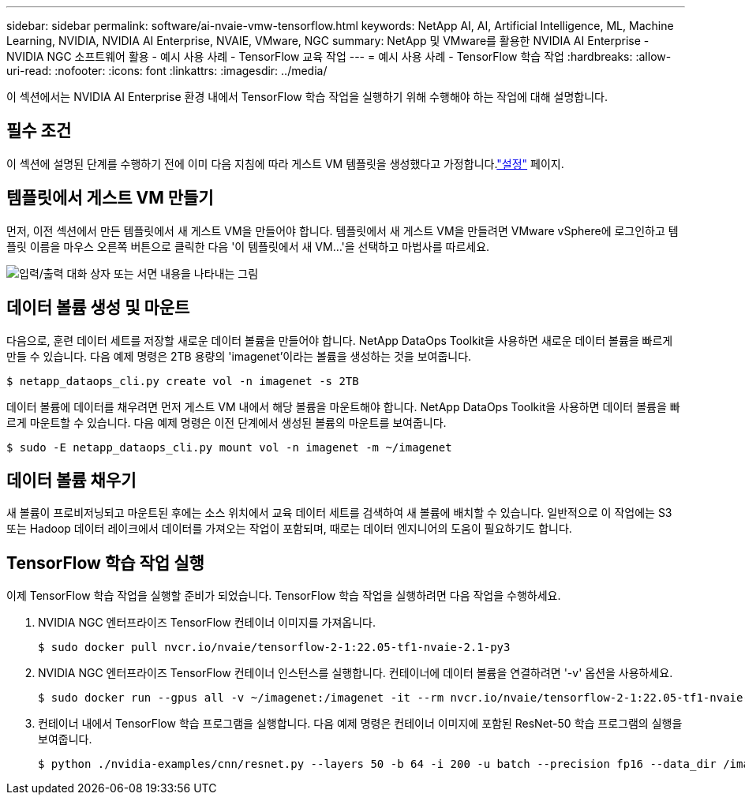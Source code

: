 ---
sidebar: sidebar 
permalink: software/ai-nvaie-vmw-tensorflow.html 
keywords: NetApp AI, AI, Artificial Intelligence, ML, Machine Learning, NVIDIA, NVIDIA AI Enterprise, NVAIE, VMware, NGC 
summary: NetApp 및 VMware를 활용한 NVIDIA AI Enterprise - NVIDIA NGC 소프트웨어 활용 - 예시 사용 사례 - TensorFlow 교육 작업 
---
= 예시 사용 사례 - TensorFlow 학습 작업
:hardbreaks:
:allow-uri-read: 
:nofooter: 
:icons: font
:linkattrs: 
:imagesdir: ../media/


[role="lead"]
이 섹션에서는 NVIDIA AI Enterprise 환경 내에서 TensorFlow 학습 작업을 실행하기 위해 수행해야 하는 작업에 대해 설명합니다.



== 필수 조건

이 섹션에 설명된 단계를 수행하기 전에 이미 다음 지침에 따라 게스트 VM 템플릿을 생성했다고 가정합니다.link:ai-nvaie-vmw-ngcsetup.html["설정"] 페이지.



== 템플릿에서 게스트 VM 만들기

먼저, 이전 섹션에서 만든 템플릿에서 새 게스트 VM을 만들어야 합니다.  템플릿에서 새 게스트 VM을 만들려면 VMware vSphere에 로그인하고 템플릿 이름을 마우스 오른쪽 버튼으로 클릭한 다음 '이 템플릿에서 새 VM...'을 선택하고 마법사를 따르세요.

image:nvaie-004.png["입력/출력 대화 상자 또는 서면 내용을 나타내는 그림"]



== 데이터 볼륨 생성 및 마운트

다음으로, 훈련 데이터 세트를 저장할 새로운 데이터 볼륨을 만들어야 합니다.  NetApp DataOps Toolkit을 사용하면 새로운 데이터 볼륨을 빠르게 만들 수 있습니다.  다음 예제 명령은 2TB 용량의 'imagenet'이라는 볼륨을 생성하는 것을 보여줍니다.

....
$ netapp_dataops_cli.py create vol -n imagenet -s 2TB
....
데이터 볼륨에 데이터를 채우려면 먼저 게스트 VM 내에서 해당 볼륨을 마운트해야 합니다.  NetApp DataOps Toolkit을 사용하면 데이터 볼륨을 빠르게 마운트할 수 있습니다.  다음 예제 명령은 이전 단계에서 생성된 볼륨의 마운트를 보여줍니다.

....
$ sudo -E netapp_dataops_cli.py mount vol -n imagenet -m ~/imagenet
....


== 데이터 볼륨 채우기

새 볼륨이 프로비저닝되고 마운트된 후에는 소스 위치에서 교육 데이터 세트를 검색하여 새 볼륨에 배치할 수 있습니다.  일반적으로 이 작업에는 S3 또는 Hadoop 데이터 레이크에서 데이터를 가져오는 작업이 포함되며, 때로는 데이터 엔지니어의 도움이 필요하기도 합니다.



== TensorFlow 학습 작업 실행

이제 TensorFlow 학습 작업을 실행할 준비가 되었습니다.  TensorFlow 학습 작업을 실행하려면 다음 작업을 수행하세요.

. NVIDIA NGC 엔터프라이즈 TensorFlow 컨테이너 이미지를 가져옵니다.
+
....
$ sudo docker pull nvcr.io/nvaie/tensorflow-2-1:22.05-tf1-nvaie-2.1-py3
....
. NVIDIA NGC 엔터프라이즈 TensorFlow 컨테이너 인스턴스를 실행합니다.  컨테이너에 데이터 볼륨을 연결하려면 '-v' 옵션을 사용하세요.
+
....
$ sudo docker run --gpus all -v ~/imagenet:/imagenet -it --rm nvcr.io/nvaie/tensorflow-2-1:22.05-tf1-nvaie-2.1-py3
....
. 컨테이너 내에서 TensorFlow 학습 프로그램을 실행합니다.  다음 예제 명령은 컨테이너 이미지에 포함된 ResNet-50 학습 프로그램의 실행을 보여줍니다.
+
....
$ python ./nvidia-examples/cnn/resnet.py --layers 50 -b 64 -i 200 -u batch --precision fp16 --data_dir /imagenet/data
....

